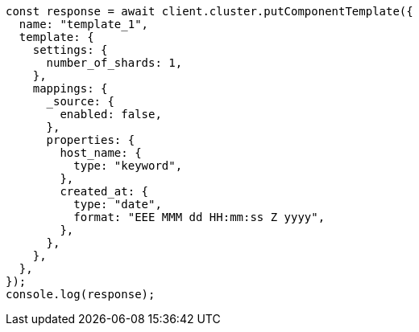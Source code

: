 // This file is autogenerated, DO NOT EDIT
// Use `node scripts/generate-docs-examples.js` to generate the docs examples

[source, js]
----
const response = await client.cluster.putComponentTemplate({
  name: "template_1",
  template: {
    settings: {
      number_of_shards: 1,
    },
    mappings: {
      _source: {
        enabled: false,
      },
      properties: {
        host_name: {
          type: "keyword",
        },
        created_at: {
          type: "date",
          format: "EEE MMM dd HH:mm:ss Z yyyy",
        },
      },
    },
  },
});
console.log(response);
----
